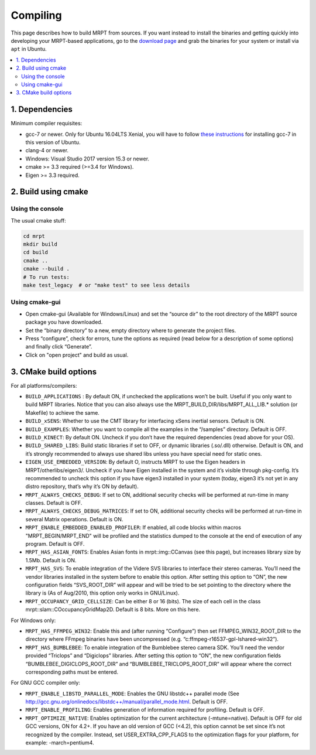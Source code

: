 .. _compiling:

#########
Compiling
#########

This page describes how to build MRPT from sources. If you want instead to
install the binaries and getting quickly into developing your MRPT-based
applications, go to the `download page <download-mrpt.html>`_ and grab the
binaries for your system or install via ``apt`` in Ubuntu.

.. contents:: :local:


1. Dependencies
-----------------

Minimum compiler requisites:

- gcc-7 or newer. Only for Ubuntu 16.04LTS Xenial, you will have to
  follow `these instructions <https://gist.github.com/jlblancoc/99521194aba975286c80f93e47966dc5>`_ for
  installing gcc-7 in this version of Ubuntu.

- clang-4 or newer.
- Windows: Visual Studio 2017 version 15.3 or newer.
- cmake >= 3.3 required (>=3.4 for Windows).
- Eigen >= 3.3 required.


.. dropdown:: Debian/Ubuntu
    :open:

    **Minimum** recommended requisites:

    .. code-block:: bash

       sudo apt install build-essential pkg-config cmake libwxgtk3.0-dev \
            libwxgtk3.0-gtk3-dev libopencv-dev libeigen3-dev libgtest-dev

    **Recommended additional** packages to enable most MRPT features
    (except ROS bridges):

    .. code-block:: bash

       sudo apt install libftdi-dev freeglut3-dev zlib1g-dev \
            libusb-1.0-0-dev libudev-dev libfreenect-dev libdc1394-22-dev \
            libavformat-dev libswscale-dev libassimp-dev libjpeg-dev \
            libsuitesparse-dev libpcap-dev liboctomap-dev libglfw3-dev


    Install additional dependencies for ros1bridge using official Ubuntu
    repositories. If you already have a ROS distribution installed,
    doing ``source /opt/ros/xxx/setup.bash`` is enough, no further packages
    must be installed. Do not install these packages if you do not need
    the `mrpt::ros1bridge <group_mrpt_ros1bridge_grp.html>`_ module.

    .. code-block:: bash

       sudo apt install libcv-bridge-dev libgeometry-msgs-dev libnav-msgs-dev \
            librosbag-storage-dev libroscpp-dev libsensor-msgs-dev \
    		libstd-srvs-dev libstereo-msgs-dev libtf2-dev \
    		libtf2-msgs-dev libbz2-dev

.. dropdown:: Windows

    Write me...


2. Build using cmake
----------------------

Using the console
~~~~~~~~~~~~~~~~~~~

The usual cmake stuff:

.. code-block:: bash

  cd mrpt
  mkdir build
  cd build
  cmake ..
  cmake --build .
  # To run tests:
  make test_legacy  # or "make test" to see less details

Using cmake-gui
~~~~~~~~~~~~~~~~~~~

- Open cmake-gui (Available for Windows/Linux) and set the “source dir” to the
  root directory of the MRPT source package you have downloaded.
- Set the “binary directory” to a new, empty directory where to generate the
  project files.
- Press “configure”, check for errors, tune the options as required (read below for a description of some options) and finally click “Generate”.
- Click on "open project" and build as usual.

3. CMake build options
------------------------
For all platforms/compilers:

- ``BUILD_APPLICATIONS`` : By default ON, if unchecked the applications won’t be built. Useful if you only want to build MRPT libraries. Notice that you can also always use the MRPT_BUILD_DIR/libs/MRPT_ALL_LIB.* solution (or Makefile) to achieve the same.
- ``BUILD_xSENS``: Whether to use the CMT library for interfacing xSens inertial sensors. Default is ON.
- ``BUILD_EXAMPLES``: Whether you want to compile all the examples in the “/samples” directory. Default is OFF.
- ``BUILD_KINECT``: By default ON. Uncheck if you don’t have the required dependencies (read above for your OS).
- ``BUILD_SHARED_LIBS``: Build static libraries if set to OFF, or dynamic libraries (.so/.dll) otherwise. Default is ON, and it’s strongly recommended to always use shared libs unless you have special need for static ones.
- ``EIGEN_USE_EMBEDDED_VERSION``: By default O, instructs MRPT to use the Eigen headers in MRPT/otherlibs/eigen3/. Uncheck if you have Eigen installed in the system and it’s visible through pkg-config. It’s recommended to uncheck this option if you have eigen3 installed in your system (today, eigen3 it’s not yet in any distro repository, that’s why it’s ON by default).
- ``MRPT_ALWAYS_CHECKS_DEBUG``: If set to ON, additional security checks will be performed at run-time in many classes. Default is OFF.
- ``MRPT_ALWAYS_CHECKS_DEBUG_MATRICES``: If set to ON, additional security checks will be performed at run-time in several Matrix operations. Default is ON.
- ``MRPT_ENABLE_EMBEDDED_ENABLED_PROFILER``: If enabled, all code blocks within macros "MRPT_BEGIN/MRPT_END" will be profiled and the statistics dumped to the console at the end of execution of any program. Default is OFF.
- ``MRPT_HAS_ASIAN_FONTS``: Enables Asian fonts in mrpt::img::CCanvas (see this page), but increases library size by 1.5Mb. Default is ON.
- ``MRPT_HAS_SVS``: To enable integration of the Videre SVS libraries to interface their stereo cameras. You’ll need the vendor libraries installed in the system before to enable this option. After setting this option to “ON”, the new configuration fields “SVS_ROOT_DIR” will appear and will be tried to be set pointing to the directory where the library is (As of Aug/2010, this option only works in GNU/Linux).
- ``MRPT_OCCUPANCY_GRID_CELLSIZE``: Can be either 8 or 16 (bits). The size of each cell in the class mrpt::slam::COccupancyGridMap2D. Default is 8 bits. More on this here.

For Windows only:

- ``MRPT_HAS_FFMPEG_WIN32``: Enable this and (after running “Configure”) then
  set FFMPEG_WIN32_ROOT_DIR to the directory where FFmpeg binaries have been
  uncompressed (e.g. “c:\ffmpeg-r16537-gpl-lshared-win32”).
- ``MRPT_HAS_BUMBLEBEE``: To enable integration of the Bumblebee stereo camera SDK. You’ll need the vendor provided “Triclops” and “Digiclops” libraries. After setting this option to “ON”, the new configuration fields “BUMBLEBEE_DIGICLOPS_ROOT_DIR” and “BUMBLEBEE_TRICLOPS_ROOT_DIR” will appear where the correct corresponding paths must be entered.

For GNU GCC compiler only:

- ``MRPT_ENABLE_LIBSTD_PARALLEL_MODE``: Enables the GNU libstdc++ parallel mode (See http://gcc.gnu.org/onlinedocs/libstdc++/manual/parallel_mode.html. Default is OFF.
- ``MRPT_ENABLE_PROFILING``: Enables generation of information required for profiling. Default is OFF.
- ``MRPT_OPTIMIZE_NATIVE``: Enables optimization for the current architecture (-mtune=native). Default is OFF for old GCC versions, ON for 4.2+. If you have an old version of GCC (<4.2), this option cannot be set since it’s not recognized by the compiler. Instead, set USER_EXTRA_CPP_FLAGS to the optimization flags for your platform, for example: -march=pentium4.
